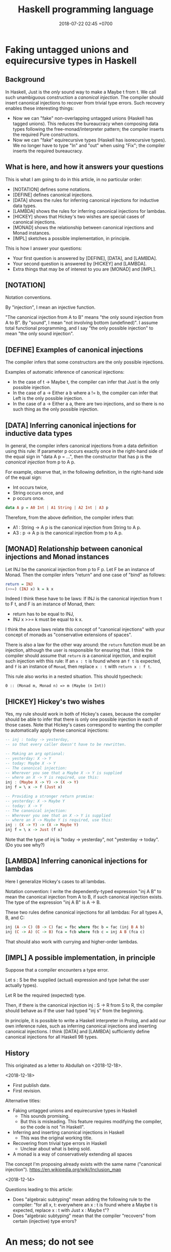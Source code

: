 #+TITLE: Haskell programming language
#+DATE: 2018-07-22 02:45 +0700
#+PERMALINK: /haskell.html
#+OPTIONS: ^:nil toc:1
* Faking untagged unions and equirecursive types in Haskell
:PROPERTIES:
:CUSTOM_ID: abdullah
:END:
#+TOC: headlines 1 local
** Background
In Haskell, Just is the /only/ sound way to make a Maybe t from t.
We call such unambiguous construction a /canonical injection/.
The compiler should insert canonical injections to recover from trivial type errors.
Such recovery enables these interesting things:
- Now we can "fake" non-overlapping untagged unions (Haskell has tagged unions).
  This reduces the bureaucracy when composing data types following the free-monad/interpreter pattern;
  the compiler inserts the required Pure constructors.
- Now we can "fake" equirecursive types (Haskell has isorecursive types).
  We no longer have to type "In" and "out" when using "Fix";
  the compiler inserts the required bureaucracy.
** What is here, and how it answers your questions
This is what I am going to do in this article, in no particular order:
- [NOTATION] defines some notations.
- [DEFINE] defines canonical injections.
- [DATA] shows the rules for inferring canonical injections for inductive data types.
- [LAMBDA] shows the rules for inferring canonical injections for lambdas.
- [HICKEY] shows that Hickey's two wishes are special cases of canonical injections.
- [MONAD] shows the relationship between canonical injections and Monad instances.
- [IMPL] sketches a possible implementation, in principle.

This is how I answer your questions:
- Your first question is answered by [DEFINE], [DATA], and [LAMBDA].
- Your second question is answered by [HICKEY] and [LAMBDA].
- Extra things that may be of interest to you are [MONAD] and [IMPL].
** [NOTATION]
Notation conventions.

By "injection", I mean an injective function.

"The canonical injection from A to B" means "the only sound injection from A to B".
By "sound", I mean "not involving bottom (undefined)".
I assume total functional programming, and I say "the only possible injection" to mean "the only sound injection".
** [DEFINE] Examples of canonical injections
The compiler infers that some constructors are the only possible injections.

Examples of automatic inference of canonical injections:
- In the case of t -> Maybe t, the compiler can infer that Just is the only possible injection.
- In the case of a -> Either a b where a != b, the compiler can infer that Left is the only possible injection.
- In the case of a -> Either a a, there are two injections, and so there is no such thing as the only possible injection.
** [DATA] Inferring canonical injections for inductive data types
In general, the compiler infers canonical injections from a data definition using this rule:
If parameter p occurs exactly once in the right-hand side of the equal sign in "data A p = ...",
then the constructor that has p is the /canonical injection/ from p to A p.

For example, observe that, in the following definition,
in the right-hand side of the equal sign:
- Int occurs twice,
- String occurs once, and
- p occurs once.
#+BEGIN_SRC haskell
data A p = A0 Int | A1 String | A2 Int | A3 p
#+END_SRC
Therefore, from the above definition, the compiler infers that:
- A1 : String -> A p is the canonical injection from String to A p.
- A3 : p -> A p is the canonical injection from p to A p.
** [MONAD] Relationship between canonical injections and Monad instances
Let INJ be the canonical injection from p to F p.
Let F be an instance of Monad.
Then the compiler infers "return" and one case of "bind" as follows:
#+BEGIN_SRC haskell
return = INJ
(>>=) (INJ x) k = k x
#+END_SRC

Indeed I think these have to be laws:
If INJ is the canonical injection from t to F t, and F is an instance of Monad, then:
- return has to be equal to INJ,
- INJ x >>= k must be equal to k x.

I think the above laws relate this concept of "canonical injections" with your concept of monads as "conservative extensions of spaces".

There is also a law for the other way around:
the =return= function must be an injection,
although the user is responsible for ensuring that.
I think the compiler should assume that =return= /is/ a canonical injection,
and exploit such injection with this rule:
If an =x : t= is found where an =f t= is expected, and =f= is an instance of =Monad=, then replace =x : t= with =return x : f t=.

This rule also works in a nested situation.
This should typecheck:
#+BEGIN_EXAMPLE
0 :: (Monad m, Monad n) => m (Maybe (n Int))
#+END_EXAMPLE
** [HICKEY] Hickey's two wishes
Yes, my rule should work in both of Hickey's cases, because the compiler should be able to infer that there is only one possible injection in each of those cases.
Note that Hickey's cases correspond to wanting the compiler to automatically apply these canonical injections:

#+BEGIN_SRC haskell
-- inj : today -> yesterday,
-- so that every caller doesn't have to be rewritten.

-- Making an arg optional:
-- yesterday: X -> Y
-- today: Maybe X -> Y
-- The canonical injection:
-- Wherever you see that a Maybe X -> Y is supplied
-- where an X -> Y is required, use this:
inj : (Maybe X -> Y) -> (X -> Y)
inj f = \ x -> f (Just x)

-- Providing a stronger return promise:
-- yesterday: X -> Maybe Y
-- today: X -> Y
-- The canonical injection:
-- Wherever you see that an X -> Y is supplied
-- where an X -> Maybe Y is required, use this:
inj : (X -> Y) -> (X -> Maybe Y)
inj f = \ x -> Just (f x)
#+END_SRC
Note that the type of inj is "today -> yesterday", not "yesterday -> today". (Do you see why?)
** [LAMBDA] Inferring canonical injections for lambdas
Here I generalize Hickey's cases to all lambdas.

Notation convention:
I write the dependently-typed expression "inj A B" to mean the canonical injection from A to B, if such canonical injection exists.
The type of the expression "inj A B" is A -> B.

These two rules define canonical injections for all lambdas:
For all types A, B, and C:
#+BEGIN_SRC haskell
inj (A -> C) (B -> C) fac = fbc where fbc b = fac (inj B A b)
inj (C -> A) (C -> B) fca = fcb where fcb c = inj A B (fca c)
#+END_SRC

That should also work with currying and higher-order lambdas.
** [IMPL] A possible implementation, in principle
Suppose that a compiler encounters a type error.

Let s : S be the supplied (actual) expression and type (what the user actually types).

Let R be the required (expected) type.

Then, if there is the canonical injection inj : S -> R from S to R,
the compiler should behave as if the user had typed "inj s" from the beginning.

In principle, it is possible to write a Haskell interpreter in Prolog, and add our own inference rules,
such as inferring canonical injections and inserting canonical injections.
I think [DATA] and [LAMBDA] sufficiently define canonical injections for all Haskell 98 types.
** History
This originated as a letter to Abdullah on <2018-12-18>.

<2018-12-18>

- First publish date.
- First revision.

Alternative titles:
- Faking untagged unions and equirecursive types in Haskell
  - This sounds promising.
  - But this is misleading.
    This feature requires modifying the compiler, so the code is not "in Haskell".
- Inferring and inserting canonical injections in Haskell
  - This was the original working title.
- Recovering from trivial type errors in Haskell
  - Unclear about what is being sold.
- A monad is a way of conservatively extending all spaces

The concept I'm proposing already exists with the same name ("canonical injection").
https://en.wikipedia.org/wiki/Inclusion_map

<2018-12-14>

Questions leading to this article:
- Does "algebraic subtyping" mean adding the following rule to the compiler:
  "for all x, t: everywhere an x : t is found where a Maybe t is expected, replace x : t with Just x : Maybe t"?
- Does "algebraic subtyping" mean that the compiler "recovers" from certain (injective) type errors?
* An mess; do not see
** Open ADTs (algebraic data types)
   :PROPERTIES:
   :CUSTOM_ID: open-adts-algebraic-data-types
   :END:

- "Closed" means "defined in one place".
- Open ADTs don't mix with exhaustive case analysis (function totality).

  - https://stackoverflow.com/questions/870919/why-are-haskell-algebraic-data-types-closed
  - But what if functions are "open" too?

    - https://www.andres-loeh.de/OpenDatatypes.pdf

- If =f : a -> b=, then the compiler should infer =lift f : (Monad m) => m a -> m b=.

** Can we extend Haskell to "auto-fmap"?
   :PROPERTIES:
   :CUSTOM_ID: can-we-extend-haskell-to-auto-fmap
   :END:

- Possibilities:

  - Add rewrite rules so that the compiler "recovers" from some type "errors".
  - Extend the syntax and semantics of function application.

- Related

  - 1989, article, Wadler, "Theorems for free!"
  - The Haskell Djinn can, given a type T, infer/construct a term having type T.

- Recovering from some type errors

  - Idea

    - Extend Haskell with "implicit injections".
    - The compiler should try in-scope injections automatically when there is a typing error, before quitting with a type error.

      - Isn't this similar to Scala implicits and implicit conversion?

        - I forgot who, but I think somebody on the Internet said that Scala implicits are a way for the compiler to recover from type errors.

    - Can we do this on GHC?

      - https://ghc.haskell.org/trac/ghc/wiki/Commentary/Compiler/TypeChecker

        - GHC typechecker works on Haskell before it's transformed to Core.

      - Write a plugin for GHC?

        - Can a GHC modify the syntax tree on type error?

      - Use GHC as library?
      - We can't use GHC rewrite rules because they are only applied when optimization is enabled.

  - Define the concept of "expected type".
  - Let =e= be an expression.
  - Let =f : a -> b=.
  - Let =m= be an instance of Monad.
  - If =e= has type =a=, but the compiler expects =e= to have type =m a=, then the compiler shall rewrite =e= to =return e=.
  - If =e= has type =m a=, then the compiler rewrites =f e= to =map f e=.

- If =x= is a Monad, then these are two /different/ things: =x : a= and =return x=, but they are related, in the sense that they are equivalent, in the sense that one is trivially computable/derivable from the other.
- Can Strathclyde Haskell Enhancement (SHE) do this?

  - It has idiom brackets.
    It translates =(| f a1 ... an |)= to =pure f <*> a1 <*> ... <*> an=.

    - https://personal.cis.strath.ac.uk/conor.mcbride/pub/she/idiom.html

  - Enhancement to SHE https://github.com/bezirg/she

    - http://blog.bezirg.net/posts/2013-08-03-enhancement-to-the-strathclyde-haskell-enhancement.html

- https://en.wikipedia.org/wiki/Bidirectional_transformation

  - https://www.cis.upenn.edu/~bcpierce/papers/lenses-etapsslides.pdf

** Auto-lifting (and therefore sequencing) of function application involving Monad instances
   :PROPERTIES:
   :CUSTOM_ID: auto-lifting-and-therefore-sequencing-of-function-application-involving-monad-instances
   :END:

- The standard rule is:

  - If =x : a= and =f : a -> b=, then =f x : b=.

- Suppose that =m= has a Monad instance.

  - If =x : m a= and =f : a -> b=, then should the compiler silently translate =f x= to =x >>= return . f=?

    - Isn't it the only desirable way of putting together =f= and =x=?

      - Monad class requires that =x >>= return . f= be equivalent to =fmap f x=.

        - So there is really only one way to do it, isn't it?

      - Examples of non-desirable ways: =unsafeCoerce=, =undefined=.

  - Should the compiler also appropriately translate =f x= for all these combinations?

    - Possibilities for the type of =x=:

      - =a=
      - =m a=

    - Possibilities for the type of =f=:

      - =a -> b=
      - =a -> m b=
      - =m (a -> b)=
      - =m a -> m b=
      - =m a -> b=

- At first glance it seems convenient, but what are the consequences?

  - Some I can think of

    - Confusing error message

      - Suppose:

        - The programmer makes a typing mistake.
        - The compiler infers the wrong type.
        - The compiler performs translation based on the wrongly inferred type.
        - The compiler produces a confusing error message.

** Equirecursive types?
   :PROPERTIES:
   :CUSTOM_ID: equirecursive-types
   :END:

Haskell has isorecursive types.
Can we make it use equirecursive types?

- Can we make it automatically insert roll-unroll/fold-unfold/In-out?
- How do we compose monads seamlessly?

  - Isorecursive types?
  - True sum types (untagged unions)?

- "System F-omega with Equirecursive Types for Datatype-Generic Programming"?
** <2018-12-15> Bootstrap GHC?
https://twitter.com/ErikDominikus/status/1073726987338842112

How about writing a Haskell interpreter with Prolog?
I guess Haskell type checker takes ~100 lines of Prolog, and parser takes ~200 lines.
It may be doable in a month.
I have ~20 lines of Prolog type-checking Haskell AST but without type classes.

Add ~500 more lines of Prolog metaprogram for translating lists to arrays,
~2000 more lines for translating Prolog to optimized x86_64 native code (if not reinventing LLVM), 1 more month, and ... we may beat GHC at its own game? :)
